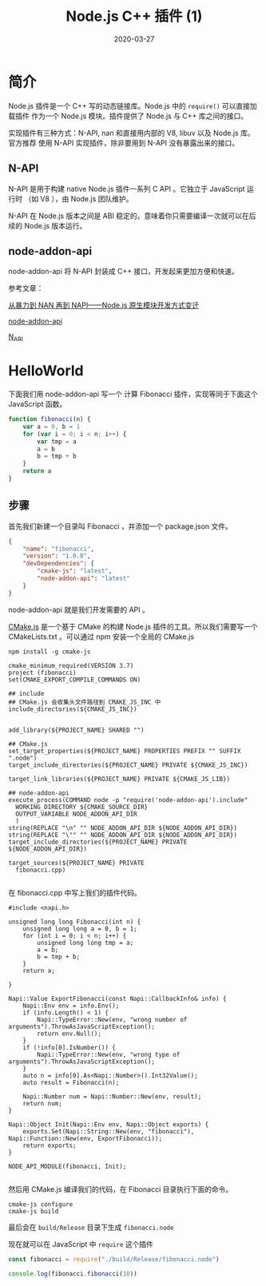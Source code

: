 #+HUGO_BASE_DIR: ../
#+HUGO_SECTION: post
#+TITLE: Node.js C++ 插件 (1)
#+DATE: 2020-03-27
#+AUTHOR:
#+HUGO_CUSTOM_FRONT_MATTER: :author "xhcoding"
#+HUGO_TAGS: Node.js
#+HUGO_CATEGORIES: Node.js
#+HUGO_DRAFT: false

* 简介
Node.js 插件是一个 C++ 写的动态链接库。Node.js 中的 =require()= 可以直接加载插件
作为一个 Node.js 模块。插件提供了 Node.js 与 C++ 库之间的接口。

实现插件有三种方式：N-API, nan 和直接用内部的 V8, libuv 以及 Node.js 库。官方推荐
使用 N-API 实现插件，除非要用到 N-API 没有暴露出来的接口。

** N-API
N-API 是用于构建 native Node.js 插件一系列 C API 。它独立于 JavaScript 运行时
（如 V8 ），由 Node.js 团队维护。

N-API 在 Node.js 版本之间是 ABI 稳定的。意味着你只需要编译一次就可以在后续的
Node.js 版本运行。

** node-addon-api
node-addon-api 将 N-API 封装成 C++ 接口，开发起来更加方便和快速。


参考文章：

[[https://xcoder.in/2017/07/01/nodejs-addon-history/][从暴力到 NAN 再到 NAPI——Node.js 原生模块开发方式变迁]]

[[https://github.com/nodejs/node-addon-api][node-addon-api]]

[[https://nodejs.org/api/n-api.html][N_API]]

* HelloWorld
下面我们用 node-addon-api 写一个 计算 Fibonacci 插件，实现等同于下面这个 JavaScript
函数。

#+BEGIN_SRC js
function fibonacci(n) {
    var a = 0, b = 1
    for (var i = 0; i < n; i++) {
        var tmp = a
        a = b
        b = tmp + b
    }
    return a
}
#+END_SRC

** 步骤
首先我们新建一个目录叫 Fibonacci ，并添加一个 package.json 文件。

#+BEGIN_SRC json
{
    "name": "fibonacci",
    "version": "1.0.0",
    "devDependencies": {
        "cmake-js": "latest",
        "node-addon-api": "latest"
    }
}

#+END_SRC

node-addon-api 就是我们开发需要的 API 。

[[https://github.com/cmake-js/cmake-js/][CMake.js]] 是一个基于 CMake 的构建 Node.js 插件的工具。所以我们需要写一个
CMakeLists.txt 。可以通过 npm 安装一个全局的 CMake.js

#+BEGIN_SRC shell
npm install -g cmake-js
#+END_SRC

#+BEGIN_SRC
cmake_minimum_required(VERSION 3.7)
project (fibonacci)
set(CMAKE_EXPORT_COMPILE_COMMANDS ON)

## include
## CMake.js 会收集头文件路径到 CMAKE_JS_INC 中
include_directories(${CMAKE_JS_INC})


add_library(${PROJECT_NAME} SHARED "")

## CMake.js 
set_target_properties(${PROJECT_NAME} PROPERTIES PREFIX "" SUFFIX ".node")
target_include_directories(${PROJECT_NAME} PRIVATE ${CMAKE_JS_INC})

target_link_libraries(${PROJECT_NAME} PRIVATE ${CMAKE_JS_LIB})

## node-addon-api
execute_process(COMMAND node -p "require('node-addon-api').include"
  WORKING_DIRECTORY ${CMAKE_SOURCE_DIR}
  OUTPUT_VARIABLE NODE_ADDON_API_DIR
  )
string(REPLACE "\n" "" NODE_ADDON_API_DIR ${NODE_ADDON_API_DIR})
string(REPLACE "\"" "" NODE_ADDON_API_DIR ${NODE_ADDON_API_DIR})
target_include_directories(${PROJECT_NAME} PRIVATE ${NODE_ADDON_API_DIR})

target_sources(${PROJECT_NAME} PRIVATE
  fibonacci.cpp)

#+END_SRC

在 fibonacci.cpp 中写上我们的插件代码。

#+BEGIN_SRC c++
#include <napi.h>

unsigned long long Fibonacci(int n) {
    unsigned long long a = 0, b = 1;
    for (int i = 0; i < n; i++) {
        unsigned long long tmp = a;
        a = b;
        b = tmp + b;
    }
    return a;
    
}

Napi::Value ExportFibonacci(const Napi::CallbackInfo& info) {
    Napi::Env env = info.Env();
    if (info.Length() < 1) {
        Napi::TypeError::New(env, "wrong number of arguments").ThrowAsJavaScriptException();
        return env.Null();
    }
    if (!info[0].IsNumber()) {
        Napi::TypeError::New(env, "wrong type of arguments").ThrowAsJavaScriptException();
    }
    auto n = info[0].As<Napi::Number>().Int32Value();
    auto result = Fibonacci(n);

    Napi::Number num = Napi::Number::New(env, result);
    return num;
}

Napi::Object Init(Napi::Env env, Napi::Object exports) {
    exports.Set(Napi::String::New(env, "fibonacci"), Napi::Function::New(env, ExportFibonacci));
    return exports;
}

NODE_API_MODULE(fibonacci, Init);

#+END_SRC

然后用 CMake.js 编译我们的代码，在 Fibonacci 目录执行下面的命令。
#+BEGIN_SRC shell
cmake-js configure
cmake-js build
#+END_SRC
最后会在 =build/Release= 目录下生成 =fibonacci.node=

现在就可以在 JavaScript 中 =require= 这个插件

#+BEGIN_SRC js
const fibonacci = require("./build/Release/fibonacci.node")

console.log(fibonacci.fibonacci(10))

#+END_SRC
